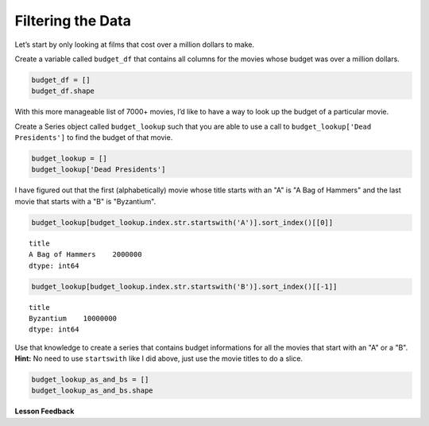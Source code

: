 .. Copyright (C)  Google, Runestone Interactive LLC
   This work is licensed under the Creative Commons Attribution-ShareAlike 4.0
   International License. To view a copy of this license, visit
   http://creativecommons.org/licenses/by-sa/4.0/.


Filtering the Data
==================

Let’s start by only looking at films that cost over a million dollars to make.

Create a variable called ``budget_df`` that contains all columns for the movies
whose budget was over a million dollars.


.. code:: python3

   budget_df = []
   budget_df.shape


.. fillintheblank:: mov_expensive_movies

   How many movies have a budget over 1 million dollars? |blank|

   - :7208: Is the correct answer
     :7405: Budget should be over (not including) 1 million dollars
     :x: catchall feedback


With this more manageable list of 7000+ movies, I’d like to have a way to look
up the budget of a particular movie.

Create a Series object called ``budget_lookup`` such that you are able to use a
call to ``budget_lookup['Dead Presidents']`` to find the budget of that movie.


.. code:: python3

   budget_lookup = []
   budget_lookup['Dead Presidents']


.. fillintheblank:: mov_dead_presidents_budget

   What was the budget for Dead Presidents? |blank|

   - :10000000: Is the correct answer
     :x: catchall feedback


I have figured out that the first (alphabetically) movie whose title starts with
an "A" is "A Bag of Hammers" and the last movie that starts with a "B" is
"Byzantium".


.. code:: python3

   budget_lookup[budget_lookup.index.str.startswith('A')].sort_index()[[0]]


.. parsed-literal::

   title
   A Bag of Hammers    2000000
   dtype: int64


.. code:: python3

   budget_lookup[budget_lookup.index.str.startswith('B')].sort_index()[[-1]]


.. parsed-literal::

   title
   Byzantium    10000000
   dtype: int64


Use that knowledge to create a series that contains budget informations for all
the movies that start with an "A" or a "B". **Hint:** No need to use
``startswith`` like I did above, just use the movie titles to do a slice.


.. code:: python3

   budget_lookup_as_and_bs = []
   budget_lookup_as_and_bs.shape


.. fillintheblank:: mov_a_b_movies

   How many movies with a budget of over a million dollars and whose title
   starts with an "A" or a "B" are there?

   - :933: Is the correct answer
     :x: catchall feedback


**Lesson Feedback**

.. poll:: LearningZone_5_2
    :option_1: Comfort Zone
    :option_2: Learning Zone
    :option_3: Panic Zone

    During this lesson I was primarily in my...

.. poll:: Time_5_2
    :option_1: Very little time
    :option_2: A reasonable amount of time
    :option_3: More time than is reasonable

    Completing this lesson took...

.. poll:: TaskValue_5_2
    :option_1: Don't seem worth learning
    :option_2: May be worth learning
    :option_3: Are definitely worth learning

    Based on my own interests and needs, the things taught in this lesson...

.. poll:: Expectancy_5_2
    :option_1: Definitely within reach
    :option_2: Within reach if I try my hardest
    :option_3: Out of reach no matter how hard I try

    For me to master the things taught in this lesson feels...